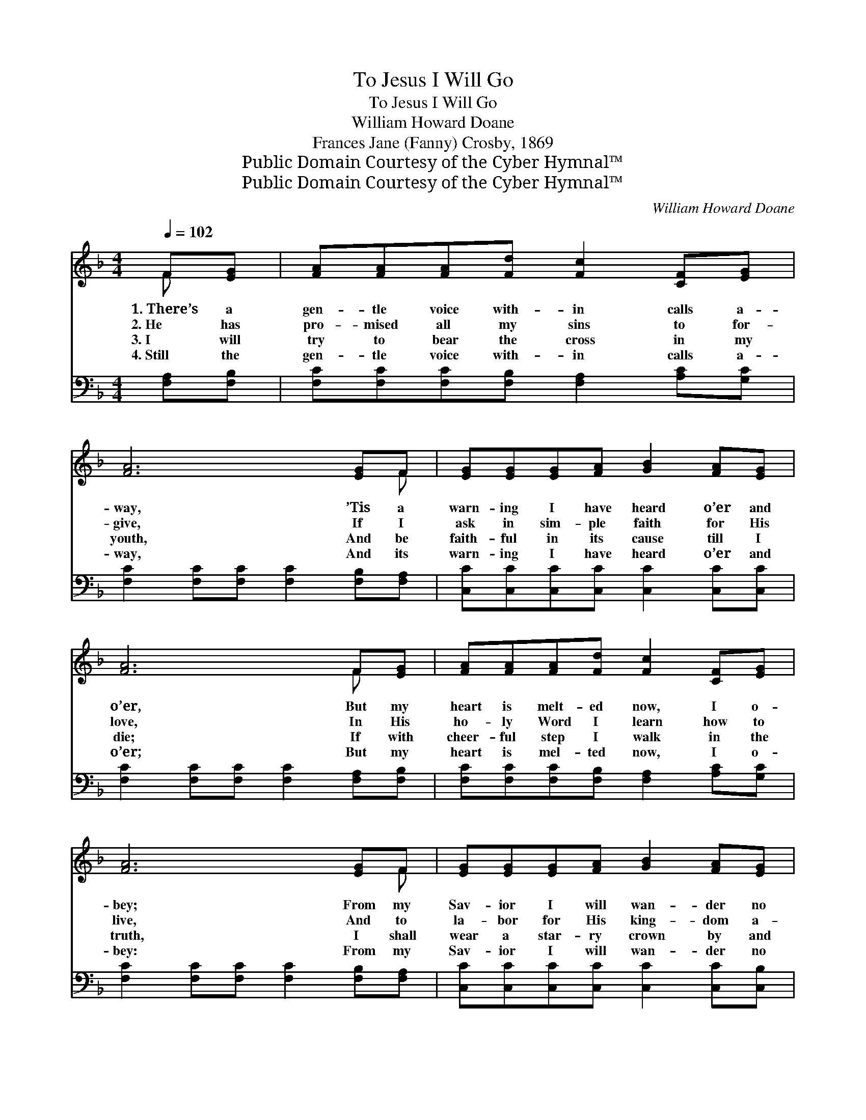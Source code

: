 X:1
T:To Jesus I Will Go
T:To Jesus I Will Go
T:William Howard Doane
T:Frances Jane (Fanny) Crosby, 1869
T:Public Domain Courtesy of the Cyber Hymnal™
T:Public Domain Courtesy of the Cyber Hymnal™
C:William Howard Doane
Z:Public Domain
Z:Courtesy of the Cyber Hymnal™
%%score ( 1 2 ) ( 3 4 )
L:1/8
Q:1/4=102
M:4/4
K:F
V:1 treble 
V:2 treble 
V:3 bass 
V:4 bass 
V:1
 F[EG] | [FA][FA][FA][Fd] [Fc]2 [CF][EG] | [FA]6 [EG]F | [EG][EG][EG][FA] [GB]2 [FA][EG] | %4
w: 1.~There’s a|gen- tle voice with- in calls a-|way, ’Tis a|warn- ing I have heard o’er and|
w: 2.~He has|pro- mised all my sins to for-|give, If I|ask in sim- ple faith for His|
w: 3.~I will|try to bear the cross in my|youth, And be|faith- ful in its cause till I|
w: 4.~Still the|gen- tle voice with- in calls a-|way, And its|warn- ing I have heard o’er and|
 [FA]6 F[EG] | [FA][FA][FA][Fd] [Fc]2 [CF][EG] | [FA]6 [EG]F | [EG][EG][EG][FA] [GB]2 [FA][EG] | %8
w: o’er, But my|heart is melt- ed now, I o-|bey; From my|Sav- ior I will wan- der no|
w: love, In His|ho- ly Word I learn how to|live, And to|la- bor for His king- dom a-|
w: die; If with|cheer- ful step I walk in the|truth, I shall|wear a star- ry crown by and|
w: o’er; But my|heart is mel- ted now, I o-|bey: From my|Sav- ior I will wan- der no|
 F6 z2 ||"^Refrain" [EG]2 [EG][EG] [EG]2 z2 | [FA]2 [FA][FA] [FA]2 z [FA] | %11
w: more.|||
w: bove.|Yes, I will go;|yes, I will go; To|
w: by.|||
w: more.|||
 [FB][FB][Fc][Fd] [Fc]2 [FA][CF] | [EG]6 z2 | [FA]2 [FA][FA] [GA]4 | %14
w: |||
w: Je- sus I will go and be|saved;|Yes, I will go;|
w: |||
w: |||
 [FA]2 [FA][FA] !fermata![Fd]2 z [Fd] | [Fd][Fc][FA]F [EG]2 [EA][EG] | F6 |] %17
w: |||
w: yes, I will go; To|Je- sus I will go and be|saved.|
w: |||
w: |||
V:2
 F x | x8 | x7 F | x8 | x6 F x | x8 | x7 F | x8 | F6 x2 || x8 | x8 | x8 | x8 | x8 | x8 | x3 F x4 | %16
 F6 |] %17
V:3
 [F,A,][F,B,] | [F,C][F,C][F,C][F,B,] [F,A,]2 [A,C][G,C] | [F,C]2 [F,C][F,C] [F,C]2 [F,B,][F,A,] | %3
 [C,C][C,C][C,C][C,C] [C,C]2 [C,C][C,C] | [F,C]2 [F,C][F,C] [F,C]2 [F,A,][F,B,] | %5
 [F,C][F,C][F,C][F,B,] [F,A,]2 [A,C][G,C] | [F,C]2 [F,C][F,C] [F,C]2 [F,B,][F,A,] | %7
 [C,C][C,C][C,C][C,C] [C,C]2 [C,C][C,B,] | [F,A,]6 z2 || [C,C]2 [C,C][C,C] [C,C]2 z2 | %10
 [F,C]2 [F,C][F,C] [F,C]2 z [F,_E] | [F,D][F,D][F,A,][F,B,] [F,A,]2 [F,C][F,A,] | %12
 (z4 (3CCC (3B,A,G,) | [F,C]2 [F,C][F,C] [E,^C]4 | [D,D]2 [C,_E][C,E] !fermata![B,,D]2 z [B,,B,] | %15
 [C,A,][C,A,][C,C][C,A,] [C,B,]2 [C,C][C,B,] | [F,A,]6 |] %17
V:4
 x2 | x8 | x8 | x8 | x8 | x8 | x8 | x8 | x8 || x8 | x8 | x8 | [C,C]6 x2 | x8 | x8 | x8 | x6 |] %17

